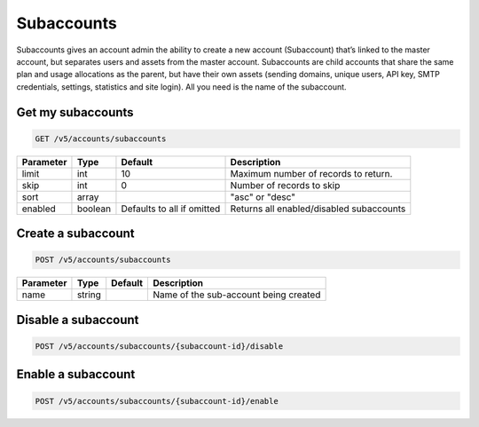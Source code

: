 .. _subaccounts:

Subaccounts
################

Subaccounts gives an account admin the ability to create a new account (Subaccount) that’s linked to the master account, but separates users and assets from the master account. Subaccounts are child accounts that share the same plan and usage allocations as the parent, but have their own assets (sending domains, unique users, API key, SMTP credentials, settings, statistics and site login). All you need is the name of the subaccount.


Get my subaccounts
--------------

.. code-block:: url

  GET /v5/accounts/subaccounts

.. container:: ptable
================= ========== ============================ ===================================
**Parameter**     **Type**   **Default**                   **Description**
================= ========== ============================ ===================================
limit             int        10                            Maximum number of records to return.
skip              int        0                             Number of records to skip
sort              array                                    "asc" or "desc"
enabled           boolean    Defaults to all if omitted    Returns all enabled/disabled subaccounts
================= ========== ============================ ===================================

Create a subaccount
--------------


.. code-block:: url

  POST /v5/accounts/subaccounts

.. container:: ptable
================= ========== ============= =================================
**Parameter**     **Type**   **Default**   **Description**
================= ========== ============= =================================
name              string                   Name of the sub-account being created
================= ========== ============= =================================

Disable a subaccount
--------------

.. code-block:: url

  POST /v5/accounts/subaccounts/{subaccount-id}/disable

Enable a subaccount
--------------

.. code-block:: url

  POST /v5/accounts/subaccounts/{subaccount-id}/enable


